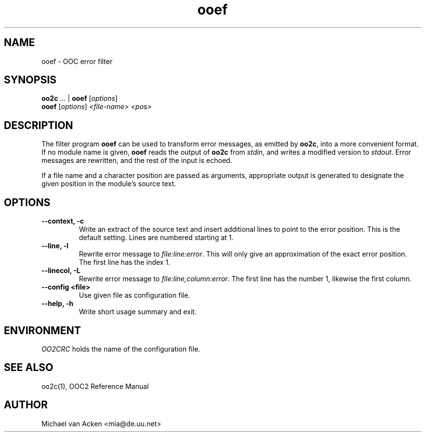 .TH ooef 1
.UC 5
.SH NAME
ooef \- OOC error filter
.SH SYNOPSIS
.B oo2c 
.I ... 
|
.B ooef
.RI [ options ]
.br
.B ooef
.RI [ options ]
.I <file-name>
.I <pos>
.SH DESCRIPTION
The filter program 
.B ooef
can be used to transform error messages, as emitted by
.BR oo2c ,
into a more convenient format.  If no module name is given,
.B ooef
reads the output of 
.B oo2c
from 
.IR stdin ,
and writes a modified version to 
.IR stdout .
Error messages are rewritten, and the rest of the input is echoed.

If a file name and a character position are passed as arguments,
appropriate output is generated to designate the given position
in the module's source text.
.SH OPTIONS
.TP
.B --context, -c
Write an extract of the source text and insert additional lines to
point to the error position.  This is the default setting.  Lines
are numbered starting at 1.
.TP
.B --line, -l
Rewrite error message to
.IR file:line:error .
This will only give an approximation of the exact error position.  The
first line has the index 1.
.TP
.B --linecol, -L
Rewrite error message to
.IR file:line,column:error .
The first line has the number 1, likewise the first column.
.TP
.B --config <file>
Use given file as configuration file.
.TP
.B --help, -h
Write short usage summary and exit.
.SH ENVIRONMENT
.I OO2CRC
holds the name of the configuration file.
.SH SEE ALSO
oo2c(1), OOC2 Reference Manual
.SH AUTHOR
Michael van Acken <mia@de.uu.net>
